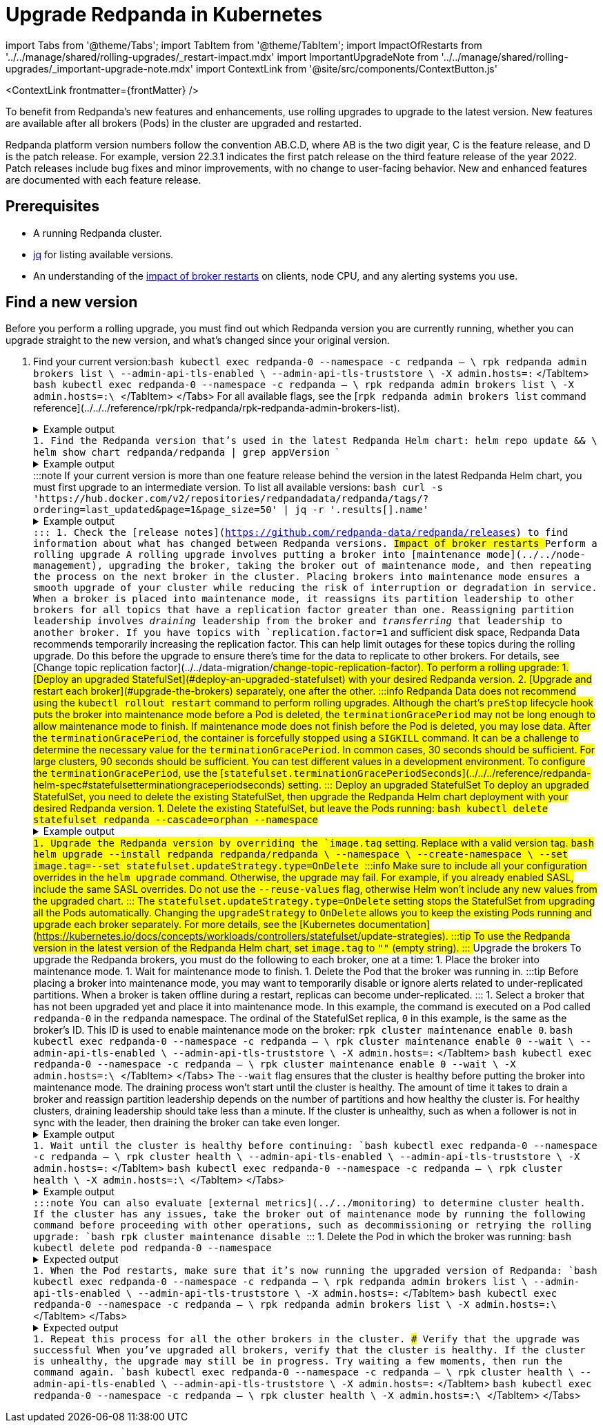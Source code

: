 = Upgrade Redpanda in Kubernetes
:description: To benefit from Redpanda's new features and enhancements, use rolling upgrades to upgrade to the latest version. New features are available after all brokers (Pods) in the cluster are upgraded and restarted.
:contextLinks: [{"name"=>"Linux", "to"=>"manage/cluster-maintenance/rolling-upgrade"}, {"name"=>"Kubernetes", "to"=>"manage/kubernetes/rolling-upgrade"}]
:deployment: Kubernetes
:linkRoot: ../../../

import Tabs from '@theme/Tabs';
import TabItem from '@theme/TabItem';
import ImpactOfRestarts from '../../manage/shared/rolling-upgrades/_restart-impact.mdx'
import ImportantUpgradeNote from '../../manage/shared/rolling-upgrades/_important-upgrade-note.mdx'
import ContextLink from '@site/src/components/ContextButton.js'

<ContextLink frontmatter=\{frontMatter}
/>

To benefit from Redpanda's new features and enhancements, use rolling upgrades to upgrade to the latest version. New features are available after all brokers (Pods) in the cluster are upgraded and restarted.

Redpanda platform version numbers follow the convention AB.C.D, where AB is the two digit year, C is the feature release, and D is the patch release. For example, version 22.3.1 indicates the first patch release on the third feature release of the year 2022. Patch releases include bug fixes and minor improvements, with no change to user-facing behavior. New and enhanced features are documented with each feature release.+++<ImportantUpgradeNote>++++++</ImportantUpgradeNote>+++

== Prerequisites

* A running Redpanda cluster.
* https://stedolan.github.io/jq/download/[jq] for listing available versions.
* An understanding of the <<impact-of-broker-restarts,impact of broker restarts>> on clients, node CPU, and any alerting systems you use.

== Find a new version

Before you perform a rolling upgrade, you must find out which Redpanda version you are currently running, whether you can upgrade straight to the new version, and what's changed since your original version.

. Find your current version:+++<Tabs groupId="tls" queryString="">++++++<TabItem value="enabled" label="TLS Enabled">+++```bash kubectl exec redpanda-0 --namespace +++<namespace>+++-c redpanda -- \ rpk redpanda admin brokers list \ --admin-api-tls-enabled \ --admin-api-tls-truststore +++<path-to-admin-api-ca-certificate>+++\ -X admin.hosts=+++<broker-url>+++:+++<admin-api-port>+++``` </TabItem> +++<TabItem value="disabled" label="TLS Disabled">+++```bash kubectl exec redpanda-0 --namespace +++<namespace>+++-c redpanda -- \ rpk redpanda admin brokers list \ -X admin.hosts=+++<broker-url>+++:+++<admin-api-port>+++\ ``` </TabItem> </Tabs> For all available flags, see the [`rpk redpanda admin brokers list` command reference](../../../reference/rpk/rpk-redpanda/rpk-redpanda-admin-brokers-list). +++<details>++++++<summary>+++Example output+++</summary>+++ The Redpanda version for each broker is listed under `BROKER-VERSION`. ``` NODE-ID BROKER-VERSION 0 v22.2.10 1 v22.2.10 2 v22.2.10 ```+++</details>+++ 1. Find the Redpanda version that's used in the latest Redpanda Helm chart: ``` helm repo update && \ helm show chart redpanda/redpanda | grep appVersion ``` +++<details>++++++<summary>+++Example output+++</summary>+++ ```bash appVersion: v22.2.10 ```+++</details>+++ :::note If your current version is more than one feature release behind the version in the latest Redpanda Helm chart, you must first upgrade to an intermediate version. To list all available versions: ```bash curl -s 'https://hub.docker.com/v2/repositories/redpandadata/redpanda/tags/?ordering=last_updated&page=1&page_size=50' | jq -r '.results[].name' ``` +++<details>++++++<summary>+++Example output+++</summary>+++ ``` v22.3.13 latest v22.3.13-arm64 v22.3.13-amd64 v22.2.10 v22.2.10-arm64 v22.2.10-amd64 v22.3.12 v22.3.11 v22.3.10 \... ```+++</details>+++ ::: 1. Check the [release notes](https://github.com/redpanda-data/redpanda/releases) to find information about what has changed between Redpanda versions. ## Impact of broker restarts +++<ImpactOfRestarts>++++++</ImpactOfRestarts>+++ ## Perform a rolling upgrade A rolling upgrade involves putting a broker into [maintenance mode](../../node-management), upgrading the broker, taking the broker out of maintenance mode, and then repeating the process on the next broker in the cluster. Placing brokers into maintenance mode ensures a smooth upgrade of your cluster while reducing the risk of interruption or degradation in service. When a broker is placed into maintenance mode, it reassigns its partition leadership to other brokers for all topics that have a replication factor greater than one. Reassigning partition leadership involves _draining_ leadership from the broker and _transferring_ that leadership to another broker. If you have topics with `replication.factor=1` and sufficient disk space, Redpanda Data recommends temporarily increasing the replication factor. This can help limit outages for these topics during the rolling upgrade. Do this before the upgrade to ensure there's time for the data to replicate to other brokers. For details, see [Change topic replication factor](../../data-migration/#change-topic-replication-factor). To perform a rolling upgrade: 1. [Deploy an upgraded StatefulSet](#deploy-an-upgraded-statefulset) with your desired Redpanda version. 2. [Upgrade and restart each broker](#upgrade-the-brokers) separately, one after the other. :::info Redpanda Data does not recommend using the `kubectl rollout restart` command to perform rolling upgrades. Although the chart's `preStop` lifecycle hook puts the broker into maintenance mode before a Pod is deleted, the `terminationGracePeriod` may not be long enough to allow maintenance mode to finish. If maintenance mode does not finish before the Pod is deleted, you may lose data. After the `terminationGracePeriod`, the container is forcefully stopped using a `SIGKILL` command. It can be a challenge to determine the necessary value for the `terminationGracePeriod`. In common cases, 30 seconds should be sufficient. For large clusters, 90 seconds should be sufficient. You can test different values in a development environment. To configure the `terminationGracePeriod`, use the [`statefulset.terminationGracePeriodSeconds`](../../../reference/redpanda-helm-spec#statefulsetterminationgraceperiodseconds) setting. ::: ### Deploy an upgraded StatefulSet To deploy an upgraded StatefulSet, you need to delete the existing StatefulSet, then upgrade the Redpanda Helm chart deployment with your desired Redpanda version. 1. Delete the existing StatefulSet, but leave the Pods running: ```bash kubectl delete statefulset redpanda --cascade=orphan --namespace +++<namespace>+++``` +++<details>++++++<summary>+++Example output+++</summary>+++ ``` statefulset.apps "redpanda" deleted ```+++</details>+++ 1. Upgrade the Redpanda version by overriding the `image.tag` setting. Replace `+++<new-version>+++` with a valid version tag. ```bash helm upgrade --install redpanda redpanda/redpanda \ --namespace +++<namespace>+++\ --create-namespace \ --set image.tag=+++<new-version>+++--set statefulset.updateStrategy.type=OnDelete ``` :::info Make sure to include all your configuration overrides in the `helm upgrade` command. Otherwise, the upgrade may fail. For example, if you already enabled SASL, include the same SASL overrides. Do not use the `--reuse-values` flag, otherwise Helm won't include any new values from the upgraded chart. ::: The `statefulset.updateStrategy.type=OnDelete` setting stops the StatefulSet from upgrading all the Pods automatically. Changing the `upgradeStrategy` to `OnDelete` allows you to keep the existing Pods running and upgrade each broker separately. For more details, see the [Kubernetes documentation](https://kubernetes.io/docs/concepts/workloads/controllers/statefulset/#update-strategies). :::tip To use the Redpanda version in the latest version of the Redpanda Helm chart, set `image.tag` to `""` (empty string). ::: ### Upgrade the brokers To upgrade the Redpanda brokers, you must do the following to each broker, one at a time: 1. Place the broker into maintenance mode. 1. Wait for maintenance mode to finish. 1. Delete the Pod that the broker was running in. :::tip Before placing a broker into maintenance mode, you may want to temporarily disable or ignore alerts related to under-replicated partitions. When a broker is taken offline during a restart, replicas can become under-replicated. ::: 1. Select a broker that has not been upgraded yet and place it into maintenance mode. In this example, the command is executed on a Pod called `redpanda-0` in the `redpanda` namespace. The ordinal of the StatefulSet replica, `0` in this example, is the same as the broker's ID. This ID is used to enable maintenance mode on the broker: `rpk cluster maintenance enable 0`. +++<Tabs groupId="tls" queryString="">++++++<TabItem value="enabled" label="TLS Enabled">+++```bash kubectl exec redpanda-0 --namespace +++<namespace>+++-c redpanda -- \ rpk cluster maintenance enable 0 --wait \ --admin-api-tls-enabled \ --admin-api-tls-truststore +++<path-to-admin-api-ca-certificate>+++\ -X admin.hosts=+++<broker-url>+++:+++<admin-api-port>+++``` </TabItem> +++<TabItem value="disabled" label="TLS Disabled">+++```bash kubectl exec redpanda-0 --namespace +++<namespace>+++-c redpanda -- \ rpk cluster maintenance enable 0 --wait \ -X admin.hosts=+++<broker-url>+++:+++<admin-api-port>+++\ ``` </TabItem> </Tabs> The `--wait` flag ensures that the cluster is healthy before putting the broker into maintenance mode. The draining process won't start until the cluster is healthy. The amount of time it takes to drain a broker and reassign partition leadership depends on the number of partitions and how healthy the cluster is. For healthy clusters, draining leadership should take less than a minute. If the cluster is unhealthy, such as when a follower is not in sync with the leader, then draining the broker can take even longer. +++<details>++++++<summary>+++Example output+++</summary>+++ ``` NODE-ID DRAINING FINISHED ERRORS PARTITIONS ELIGIBLE TRANSFERRING FAILED 0 true true false 1 0 1 0 ```+++</details>+++ 1. Wait until the cluster is healthy before continuing: +++<Tabs groupId="tls" queryString="">++++++<TabItem value="enabled" label="TLS Enabled">+++```bash kubectl exec redpanda-0 --namespace +++<namespace>+++-c redpanda -- \ rpk cluster health \ --admin-api-tls-enabled \ --admin-api-tls-truststore +++<path-to-admin-api-ca-certificate>+++\ -X admin.hosts=+++<broker-url>+++:+++<admin-api-port>+++``` </TabItem> +++<TabItem value="disabled" label="TLS Disabled">+++```bash kubectl exec redpanda-0 --namespace +++<namespace>+++-c redpanda -- \ rpk cluster health \ -X admin.hosts=+++<broker-url>+++:+++<admin-api-port>+++\ ``` </TabItem> </Tabs> +++<details>++++++<summary>+++Example output+++</summary>+++ ``` CLUSTER HEALTH OVERVIEW ======================= Healthy: true Controller ID: 0 All nodes: [0 2 1] Nodes down: [] Leaderless partitions: [] ```+++</details>+++ :::note You can also evaluate [external metrics](../../monitoring) to determine cluster health. If the cluster has any issues, take the broker out of maintenance mode by running the following command before proceeding with other operations, such as decommissioning or retrying the rolling upgrade: ```bash rpk cluster maintenance disable +++<node-id>+++``` ::: 1. Delete the Pod in which the broker was running: ```bash kubectl delete pod redpanda-0 --namespace +++<namespace>+++``` +++<details>++++++<summary>+++Expected output+++</summary>+++ ``` pod "redpanda-0" deleted ```+++</details>+++ 1. When the Pod restarts, make sure that it's now running the upgraded version of Redpanda: +++<Tabs groupId="tls" queryString="">++++++<TabItem value="enabled" label="TLS Enabled">+++```bash kubectl exec redpanda-0 --namespace +++<namespace>+++-c redpanda -- \ rpk redpanda admin brokers list \ --admin-api-tls-enabled \ --admin-api-tls-truststore +++<path-to-admin-api-ca-certificate>+++\ -X admin.hosts=+++<broker-url>+++:+++<admin-api-port>+++``` </TabItem> +++<TabItem value="disabled" label="TLS Disabled">+++```bash kubectl exec redpanda-0 --namespace +++<namespace>+++-c redpanda -- \ rpk redpanda admin brokers list \ -X admin.hosts=+++<broker-url>+++:+++<admin-api-port>+++\ ``` </TabItem> </Tabs> +++<details>++++++<summary>+++Expected output+++</summary>+++ ``` NODE-ID BROKER-VERSION 0 v22.3.13 1 v22.2.10 2 v22.2.10 ```+++</details>+++ 1. Repeat this process for all the other brokers in the cluster. ### Verify that the upgrade was successful When you've upgraded all brokers, verify that the cluster is healthy. If the cluster is unhealthy, the upgrade may still be in progress. Try waiting a few moments, then run the command again. +++<Tabs groupId="tls" queryString="">++++++<TabItem value="enabled" label="TLS Enabled">+++```bash kubectl exec redpanda-0 --namespace +++<namespace>+++-c redpanda -- \ rpk cluster health \ --admin-api-tls-enabled \ --admin-api-tls-truststore +++<path-to-admin-api-ca-certificate>+++\ -X admin.hosts=+++<broker-url>+++:+++<admin-api-port>+++``` </TabItem> +++<TabItem value="disabled" label="TLS Disabled">+++```bash kubectl exec redpanda-0 --namespace +++<namespace>+++-c redpanda -- \ rpk cluster health \ -X admin.hosts=+++<broker-url>+++:+++<admin-api-port>+++\ ``` </TabItem> </Tabs>

////
.Example output
[%collapsible%]
====
```
CLUSTER HEALTH OVERVIEW
=======================
Healthy:               true
Controller ID:         1
All nodes:             [2,1,0]
Nodes down:            []
Leaderless partitions: []
```
====
//// ## Rollbacks If something does not go as planned during a rolling upgrade, you can roll back to the original version as long as you have not upgraded every broker. The StatefulSet uses the `RollingUpdate` strategy by default in [`statefulset.updateStrategy.type`](../../../reference/redpanda-helm-spec#statefulsetupdatestrategytype), which means all Pods in the StatefulSet are restarted in reverse-ordinal order. For details, see the [Kubernetes documentation](https://kubernetes.io/docs/concepts/workloads/controllers/statefulset/#update-strategies). 1. Find the previous revision: ```bash helm history redpanda --namespace +++<namespace>+++``` +++<details>++++++<summary>+++Example output+++</summary>+++ ``` REVISION UPDATED STATUS CHART APP VERSION DESCRIPTION 1 Fri Mar 3 15:16:24 year superseded redpanda-2.12.2 v22.3.13 Install complete 2 Fri Mar 3 15:19:41 year deployed redpanda-2.12.2 v22.3.13 Upgrade complete ```+++</details>+++ 1. Roll back to the previous revision: ```bash helm rollback redpanda +++<previous-revision>+++--namespace +++<namespace>+++``` +++<details>++++++<summary>+++Example output+++</summary>+++ ``` REVISION UPDATED STATUS CHART APP VERSION DESCRIPTION 1 Fri Mar 3 15:16:24 year superseded redpanda-2.12.2 v22.3.13 Install complete 2 Fri Mar 3 15:19:41 year superseded redpanda-2.12.2 v22.3.13 Upgrade complete 3 Fri Mar 3 15:28:41 year deployed redpanda-2.12.2 v22.3.13 Rollback to 1 ```+++</details>+++ 1. Verify that the cluster is healthy. If the cluster is unhealthy, the upgrade may still be in progress. Try waiting a few moments, then run the command again. +++<Tabs groupId="tls" queryString="">++++++<TabItem value="enabled" label="TLS Enabled">+++```bash kubectl exec redpanda-0 --namespace +++<namespace>+++-c redpanda -- \ rpk cluster health \ --admin-api-tls-enabled \ --admin-api-tls-truststore +++<path-to-admin-api-ca-certificate>+++\ -X admin.hosts=+++<broker-url>+++:+++<admin-api-port>+++``` </TabItem> +++<TabItem value="disabled" label="TLS Disabled">+++```bash kubectl exec redpanda-0 --namespace +++<namespace>+++-c redpanda -- \ rpk cluster health \ -X admin.hosts=+++<broker-url>+++:+++<admin-api-port>+++\ ``` </TabItem> </Tabs> +++<details>++++++<summary>+++Example output+++</summary>+++ ``` CLUSTER HEALTH OVERVIEW ======================= Healthy: true Controller ID: 1 All nodes: [2,1,0] Nodes down: [] Leaderless partitions: [] ```+++</details>+++ ## Suggested reading Set up a real-time dashboard to monitor your cluster health, see [Monitor Redpanda](../../monitoring).+++</admin-api-port>++++++</broker-url>++++++</namespace>++++++</TabItem>++++++</admin-api-port>++++++</broker-url>++++++</path-to-admin-api-ca-certificate>++++++</namespace>++++++</TabItem>++++++</Tabs>++++++</namespace>++++++</previous-revision>++++++</namespace>++++++</admin-api-port>++++++</broker-url>++++++</namespace>++++++</TabItem>++++++</admin-api-port>++++++</broker-url>++++++</path-to-admin-api-ca-certificate>++++++</namespace>++++++</TabItem>++++++</Tabs>++++++</admin-api-port>++++++</broker-url>++++++</namespace>++++++</TabItem>++++++</admin-api-port>++++++</broker-url>++++++</path-to-admin-api-ca-certificate>++++++</namespace>++++++</TabItem>++++++</Tabs>++++++</namespace>++++++</node-id>++++++</admin-api-port>++++++</broker-url>++++++</namespace>++++++</TabItem>++++++</admin-api-port>++++++</broker-url>++++++</path-to-admin-api-ca-certificate>++++++</namespace>++++++</TabItem>++++++</Tabs>++++++</admin-api-port>++++++</broker-url>++++++</namespace>++++++</TabItem>++++++</admin-api-port>++++++</broker-url>++++++</path-to-admin-api-ca-certificate>++++++</namespace>++++++</TabItem>++++++</Tabs>++++++</new-version>++++++</namespace>++++++</new-version>++++++</namespace>++++++</admin-api-port>++++++</broker-url>++++++</namespace>++++++</TabItem>++++++</admin-api-port>++++++</broker-url>++++++</path-to-admin-api-ca-certificate>++++++</namespace>++++++</TabItem>++++++</Tabs>+++
